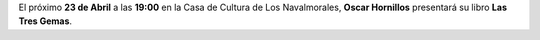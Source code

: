 .. title: Presentación de Las Tres Gemas por Oscar Hornillos
.. slug: presentacion-las-3-gemas-oscar-hornillos
.. date: 2019-04-10 10:00
.. tags: Actividades, Eventos, Presentación Libros
.. description: El próximo 23 de Abril en la Casa de la Cultura Oscar Hornillos presentará su libro "Las Tres Gemas"
.. previewimage: /2019/presentacion-las-3-gemas-oscar-hornillos.jpeg
.. type: micro

El próximo **23 de Abril** a las **19:00** en la Casa de Cultura de Los Navalmorales, **Oscar Hornillos** presentará su libro **Las Tres Gemas**.

.. thumbnail:: /2019/presentacion-las-3-gemas-oscar-hornillos.jpeg
    :align: center
    :alt: Cartel de la presentación del libro "Las Tres Gemas", por Oscar Hornillos

    ¡Estáis todos y todas invitados!
